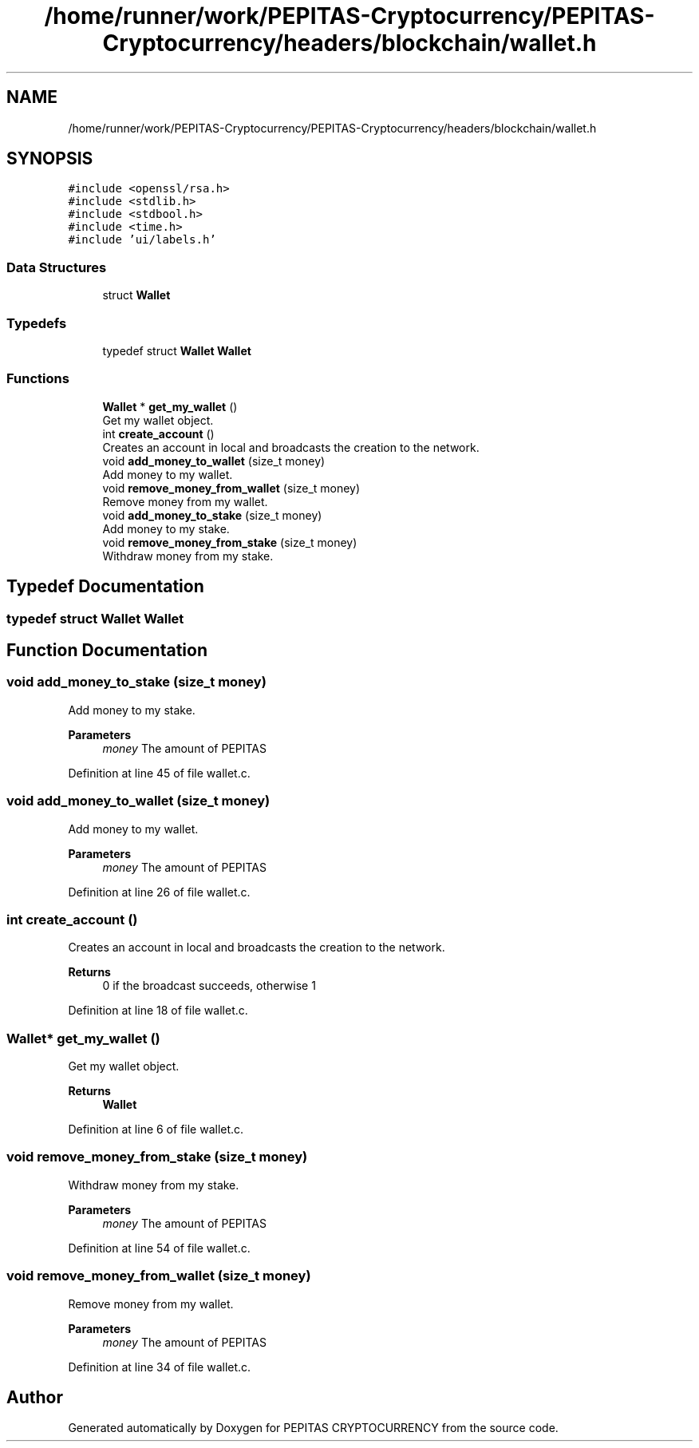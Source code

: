 .TH "/home/runner/work/PEPITAS-Cryptocurrency/PEPITAS-Cryptocurrency/headers/blockchain/wallet.h" 3 "Sun Jul 28 2024" "PEPITAS CRYPTOCURRENCY" \" -*- nroff -*-
.ad l
.nh
.SH NAME
/home/runner/work/PEPITAS-Cryptocurrency/PEPITAS-Cryptocurrency/headers/blockchain/wallet.h
.SH SYNOPSIS
.br
.PP
\fC#include <openssl/rsa\&.h>\fP
.br
\fC#include <stdlib\&.h>\fP
.br
\fC#include <stdbool\&.h>\fP
.br
\fC#include <time\&.h>\fP
.br
\fC#include 'ui/labels\&.h'\fP
.br

.SS "Data Structures"

.in +1c
.ti -1c
.RI "struct \fBWallet\fP"
.br
.in -1c
.SS "Typedefs"

.in +1c
.ti -1c
.RI "typedef struct \fBWallet\fP \fBWallet\fP"
.br
.in -1c
.SS "Functions"

.in +1c
.ti -1c
.RI "\fBWallet\fP * \fBget_my_wallet\fP ()"
.br
.RI "Get my wallet object\&. "
.ti -1c
.RI "int \fBcreate_account\fP ()"
.br
.RI "Creates an account in local and broadcasts the creation to the network\&. "
.ti -1c
.RI "void \fBadd_money_to_wallet\fP (size_t money)"
.br
.RI "Add money to my wallet\&. "
.ti -1c
.RI "void \fBremove_money_from_wallet\fP (size_t money)"
.br
.RI "Remove money from my wallet\&. "
.ti -1c
.RI "void \fBadd_money_to_stake\fP (size_t money)"
.br
.RI "Add money to my stake\&. "
.ti -1c
.RI "void \fBremove_money_from_stake\fP (size_t money)"
.br
.RI "Withdraw money from my stake\&. "
.in -1c
.SH "Typedef Documentation"
.PP 
.SS "typedef struct \fBWallet\fP \fBWallet\fP"

.SH "Function Documentation"
.PP 
.SS "void add_money_to_stake (size_t money)"

.PP
Add money to my stake\&. 
.PP
\fBParameters\fP
.RS 4
\fImoney\fP The amount of PEPITAS 
.RE
.PP

.PP
Definition at line 45 of file wallet\&.c\&.
.SS "void add_money_to_wallet (size_t money)"

.PP
Add money to my wallet\&. 
.PP
\fBParameters\fP
.RS 4
\fImoney\fP The amount of PEPITAS 
.RE
.PP

.PP
Definition at line 26 of file wallet\&.c\&.
.SS "int create_account ()"

.PP
Creates an account in local and broadcasts the creation to the network\&. 
.PP
\fBReturns\fP
.RS 4
0 if the broadcast succeeds, otherwise 1 
.RE
.PP

.PP
Definition at line 18 of file wallet\&.c\&.
.SS "\fBWallet\fP* get_my_wallet ()"

.PP
Get my wallet object\&. 
.PP
\fBReturns\fP
.RS 4
\fBWallet\fP 
.RE
.PP

.PP
Definition at line 6 of file wallet\&.c\&.
.SS "void remove_money_from_stake (size_t money)"

.PP
Withdraw money from my stake\&. 
.PP
\fBParameters\fP
.RS 4
\fImoney\fP The amount of PEPITAS 
.RE
.PP

.PP
Definition at line 54 of file wallet\&.c\&.
.SS "void remove_money_from_wallet (size_t money)"

.PP
Remove money from my wallet\&. 
.PP
\fBParameters\fP
.RS 4
\fImoney\fP The amount of PEPITAS 
.RE
.PP

.PP
Definition at line 34 of file wallet\&.c\&.
.SH "Author"
.PP 
Generated automatically by Doxygen for PEPITAS CRYPTOCURRENCY from the source code\&.
